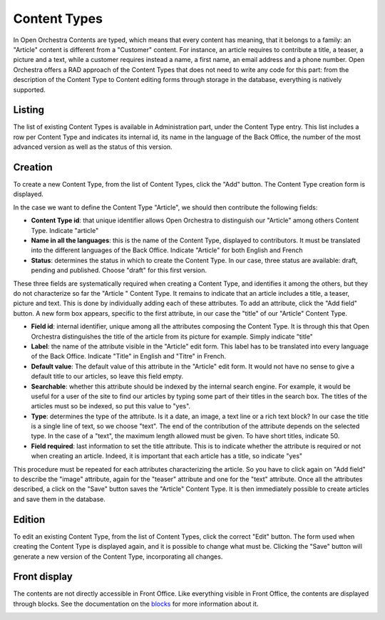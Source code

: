Content Types
=============

In Open Orchestra Contents are typed, which means that every content has meaning, that it belongs
to a family: an "Article" content is different from a "Customer" content. For instance, an article
requires to contribute a title, a teaser, a picture and a text, while a customer requires instead
a name, a first name, an email address and a phone number. Open Orchestra offers a RAD approach of
the Content Types that does not need to write any code for this part: from the description of the
Content Type to Content editing forms through storage in the database, everything is natively
supported.


Listing
-------

The list of existing Content Types is available in Administration part, under the Content Type entry.
This list includes a row per Content Type and indicates its internal id, its name in the language of
the Back Office, the number of the most advanced version as well as the status of this version.

.. image:: ../../images/content_type_list.png


Creation
--------

To create a new Content Type, from the list of Content Types, click the "Add" button. The Content Type
creation form is displayed.

.. image:: ../../images/content_type_create_1.png

In the case we want to define the Content Type "Article", we should then contribute the following fields:

* **Content Type id**: that unique identifier allows Open Orchestra to distinguish our "Article" among
  others Content Type. Indicate "article"

* **Name in all the languages**: this is the name of the Content Type, displayed to contributors. It must
  be translated into the different languages ​​of the Back Office. Indicate "Article" for both English and French

* **Status**: determines the status in which to create the Content Type. In our case, three status are
  available: draft, pending and published. Choose "draft" for this first version.

These three fields are systematically required when creating a Content Type, and identifies it among
the others, but they do not characterize so far the "Article " Content Type. It remains to indicate
that an article includes a title, a teaser, picture and text.
This is done by individually adding each of these attributes.
To add an attribute, click the "Add field" button. A new form box appears, specific to the first
attribute, in our case the "title" of our "Article" Content Type.

.. image:: ../../images/content_type_create_2.png


* **Field id**: internal identifier, unique among all the attributes composing the Content Type. It is
  through this that Open Orchestra distinguishes the title of the article from its picture for example.
  Simply indicate "title"

* **Label**: the name of the attribute visible in the "Article" edit form. This label has to be translated
  into every language of the Back Office. Indicate "Title" in English and "Titre" in French.

* **Default value**: The default value of this attribute in the "Article" edit form. It would not have
  no sense to give a default title to our articles, so leave this field empty.

* **Searchable**: whether this attribute should be indexed by the internal search engine. For example,
  it would be useful for a user of the site to find our articles by typing some part of their titles in
  the search box. The titles of the articles must so be indexed, so put this value to "yes".

* **Type**: determines the type of the attribute. Is it a date, an image, a text line or a rich text block?
  In our case the title is a single line of text, so we choose "text". The end of the contribution of
  the attribute depends on the selected type. In the case of a "text", the maximum length allowed must be
  given. To have short titles, indicate 50.

* **Field required**: last information to set the title attribute. This is to indicate whether the attribute is
  required or not when creating an article. Indeed, it is important that each article has a title, so indicate
  "yes"

This procedure must be repeated for each attributes characterizing the article. So you have to click again
on "Add field" to describe the "image" attribute, again for the "teaser" attribute and one for the "text"
attribute.
Once all the attributes described, a click on the "Save" button saves the "Article" Content Type. It is
then immediately possible to create articles and save them in the database.


Edition
-------

To edit an existing Content Type, from the list of Content Types, click the correct "Edit" button. The form
used when creating the Content Type is displayed again, and it is possible to change what must be.
Clicking the "Save" button will generate a new version of the Content Type, incorporating all changes.


Front display
-------------

The contents are not directly accessible in Front Office. Like everything visible in Front Office, the contents
are displayed through blocks. See the documentation on the `blocks`_ for more information about it.

.. _blocks: